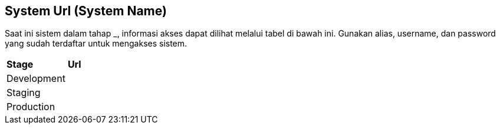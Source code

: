 == System Url (System Name)

Saat ini sistem dalam tahap ___________, informasi akses dapat dilihat
melalui tabel di bawah ini. Gunakan alias, username, dan password yang
sudah terdaftar untuk mengakses sistem.

|===
|*Stage* |*Url*
|Development |
|Staging |
|Production |
|===
